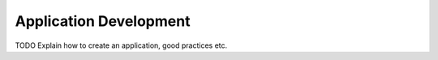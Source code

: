 .. _application_development:

Application Development
=======================

TODO
Explain how to create an application, good practices etc.
